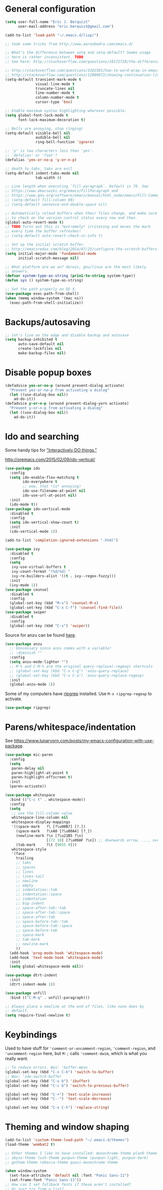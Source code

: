 * General configuration

#+begin_src emacs-lisp
(setq user-full-name "Eric J. Berquist"
      user-mail-address "eric.berquist@gmail.com")

(add-to-list 'load-path "~/.emacs.d/lisp/")

;; took some tricks from http://www.aaronbedra.com/emacs.d/

;; What's the difference between setq and setq-default? Seems usage
;; here is rather inconsistent. TODO
;; See here: http://stackoverflow.com/questions/18172728/the-difference-between-setq-and-setq-default-in-emacs-lisp

;; http://stackoverflow.com/questions/3281581/how-to-word-wrap-in-emacs
;; http://stackoverflow.com/questions/12989072/showing-continuation-lines-in-emacs-in-a-text-terminal
(setq-default transient-mark-mode t
              visual-line-mode t
              truncate-lines nil
              line-number-mode t
              column-number-mode t
              cursor-type 'box)

;; Enable maximum syntax highlighting wherever possible.
(setq global-font-lock-mode t
      font-lock-maximum-decoration t)

;; Bells are annoying, stop ringing!
(setq-default visible-bell nil
              audible-bell nil
              ring-bell-function 'ignore)

;; 'y' is two characters less than 'yes'.
;; 'defalias' or 'fset'?
(defalias 'yes-or-no-p 'y-or-n-p)

;; death to tabs, tabs are evil
(setq-default indent-tabs-mode nil
              tab-width 4)

;; Line length when executing `fill-paragraph`. Default is 70. See
;; https://www.emacswiki.org/emacs/FillParagraph and
;; https://www.gnu.org/software/emacs/manual/html_node/emacs/Fill-Commands.html.
;; (setq-default fill-column 80)
;; (setq-default sentence-end-double-space nil)

;; Automatically reload buffers when their files change, and make sure
;; to check on the version control status every now and then.
(global-auto-revert-mode t)
;; TODO Turns out this is *extremely* irritating and moves the mark
;; every time the buffer refreshes!
;; (setq-default auto-revert-check-vc-info t)

;; Set up the initial scratch buffer.
;; http://emacsredux.com/blog/2014/07/25/configure-the-scratch-buffers-mode/
(setq initial-major-mode 'fundamental-mode
      initial-scratch-message nil)

;; What platform are we on? darwin, gnu/linux are the most likely
;; answers.
(defvar system-type-as-string (prin1-to-string system-type))
(defun sys () system-type-as-string)

;; Set the path properly on OS X.
(use-package exec-path-from-shell)
(when (memq window-system '(mac ns))
  (exec-path-from-shell-initialize))
#+end_src

* Backups/autosaving

#+begin_src emacs-lisp
;; let's live on the edge and disable backup and autosave
(setq backup-inhibited t
      auto-save-default nil
      create-lockfiles nil
      make-backup-files nil)
#+end_src

* Disable popup boxes

#+begin_src emacs-lisp
(defadvice yes-or-no-p (around prevent-dialog activate)
  "Prevent yes-or-no-p from activating a dialog"
  (let ((use-dialog-box nil))
    ad-do-it))
(defadvice y-or-n-p (around prevent-dialog-yorn activate)
  "Prevent y-or-n-p from activating a dialog"
  (let ((use-dialog-box nil))
    ad-do-it))
#+end_src

* Ido and searching

Some handy tips for [[https://www.masteringemacs.org/article/introduction-to-ido-mode]["Interactively DO things."]]

http://oremacs.com/2015/02/09/ido-vertical/

#+begin_src emacs-lisp
(use-package ido
  :config
  (setq ido-enable-flex-matching t
        ido-everywhere t
        ;; wow, that *is* annoying!
        ido-use-filename-at-point nil
        ido-use-url-at-point nil)
  :init
  (ido-mode t))
(use-package ido-vertical-mode
  :disabled t
  :config
  (setq ido-vertical-show-count t)
  :init
  (ido-vertical-mode 1))
#+end_src

#+BEGIN_SRC emacs-lisp
(add-to-list 'completion-ignored-extensions ".html")
#+END_SRC

#+BEGIN_SRC emacs-lisp
(use-package ivy
  :disabled t
  :config
  (setq
   ivy-use-virtual-buffers t
   ivy-count-format "(%d/%d) "
   ivy-re-builders-alist '((t . ivy--regex-fuzzy)))
  :init
  (ivy-mode 1))
(use-package counsel
  :disabled t
  :config
  (global-set-key (kbd "M-x") 'counsel-M-x)
  (global-set-key (kbd "C-x C-f") 'counsel-find-file))
(use-package swiper
  :disabled t
  :config
  (global-set-key (kbd "C-s") 'swiper))
#+END_SRC

Source for anzu can be found [[https://github.com/syohex/emacs-anzu][here]].

#+BEGIN_SRC emacs-lisp
(use-package anzu
  ;; Unncessary since anzu comes with a variable!
  ;; :diminish ""
  :config
  (setq anzu-mode-lighter "")
  ;; M-% and C-M-% are the original query-replace(-regexp) shortcuts
  ;; (global-set-key (kbd "C-x C-g") 'anzu-query-replace)
  ;; (global-set-key (kbd "C-x C-a") 'anzu-query-replace-regexp)
  :init
  (global-anzu-mode 1))
#+END_SRC

Some of my computers have [[https://github.com/BurntSushi/ripgrep][ripgrep]] installed. Use =M-x ripgrep-regexp= to activate.

#+BEGIN_SRC emacs-lisp
(use-package ripgrep)
#+END_SRC

* Parens/whitespace/indentation

See https://www.lunaryorn.com/posts/my-emacs-configuration-with-use-package.

#+begin_src emacs-lisp
(use-package mic-paren
  :config
  (setq
   paren-delay nil
   paren-highlight-at-point t
   paren-highlight-offscreen t)
  :init
  (paren-activate))

(use-package whitespace
  :bind (("C-c t" . whitespace-mode))
  :config
  (setq
   ;; use the fill-column value
   whitespace-line-column nil
   whitespace-display-mappings
   '((space-mark   ?\ [?\u00B7] [?.])
     (space-mark   ?\xA0 [?\u00A4] [?_])
     (newline-mark ?\n [?\u21B5 ?\n]
                   [172 10] [?\u00AF ?\n]) ;; downwards arrow, ..., overscore
     (tab-mark     ?\t [9655 9]))
   whitespace-style
   '(face
     trailing
     ;; tabs
     ;; spaces
     ;; lines
     ;; lines-tail
     ;; newline
     ;; empty
     ;; indentation::tab
     ;; indentation::space
     ;; indentation
     ;; big-indent
     ;; space-after-tab::tab
     ;; space-after-tab::space
     ;; space-after-tab
     ;; space-before-tab::tab
     ;; space-before-tab::space
     ;; space-before-tab
     ;; space-mark
     ;; tab-mark
     ;; newline-mark
     ))
  (add-hook 'prog-mode-hook 'whitespace-mode)
  (add-hook 'text-mode-hook 'whitespace-mode)
  :init
  (setq global-whitespace-mode nil))

(use-package dtrt-indent
  :init
  (dtrt-indent-mode 1))

(use-package unfill
  :bind (("C-M-q" . unfill-paragraph)))

;; Always place a newline at the end of files, like nano does by
;; default.
(setq require-final-newline t)
#+end_src

* Keybindings

Used to have stuff for ='comment-or-uncomment-region=, ='comment-region=, and ='uncomment-region= here, but =M-;= calls ='comment-dwim=, which is what you really want.

#+begin_src emacs-lisp
;; To reduce errors. Was: 'buffer-menu
(global-set-key (kbd "C-x C-b") 'switch-to-buffer)
;; Was: 'ido-switch-buffer
(global-set-key (kbd "C-x b") 'ibuffer)
(global-set-key (kbd "C-c b") 'switch-to-previous-buffer)

(global-set-key (kbd "C-+") 'text-scale-increase)
(global-set-key (kbd "C--") 'text-scale-decrease)

(global-set-key (kbd "C-x C-h") 'replace-string)
#+end_src

* Theming and window shaping

#+begin_src emacs-lisp
(add-to-list 'custom-theme-load-path "~/.emacs.d/themes")
(load-theme 'wombat2 t)

;; Other themes I like to have installed: monochrome-theme plan9-theme
;; abyss-theme lush-theme punpun-theme (punpun-light, punpun-dark)
;; gotham-theme rebecca-theme quasi-monochrome-theme

(when window-system
  (set-face-attribute 'default nil :font "Panic Sans-11")
  (set-frame-font "Panic Sans-11"))
;; How can I set fallback fonts if these aren't installed?
;; Or just try from a list?

;; If we're windowed, set the transparency
;; Usage: (set-frame-parameter (selected-frame) 'alpha '(<active> [<inactive>]))
;; (set-frame-parameter (selected-frame) 'alpha '(100 100))
;; (add-to-list 'default-frame-alist '(alpha 100 100))

;; If we're windowed, set the frame size.
(when (display-graphic-p)
  ;; 11-inch MacBook Air
  (if (eq system-type 'darwin)
      (set-frame-size (selected-frame) 191 55)))

(setq-default indicate-empty-lines t)
(when (not indicate-empty-lines)
  (toggle-indicate-empty-lines))
#+end_src

** line numbers

Taken from https://www.emacswiki.org/emacs/LineNumbers:

#+BEGIN_QUOTE
Here’s a better approach. Every buffer has it’s own format variable and the separator use the mode-line face.
#+END_QUOTE

#+BEGIN_SRC emacs-lisp
(use-package linum
  :disabled t)

(unless window-system
  (add-hook 'linum-before-numbering-hook
            (lambda ()
              (setq-local linum-format-fmt
                          (let ((w (length (number-to-string
                                            (count-lines (point-min) (point-max))))))
                            (concat "%" (number-to-string w) "d"))))))

(defun linum-format-func (line)
  (concat
   (propertize (format linum-format-fmt line) 'face 'linum)
   (propertize " " 'face 'mode-line)))

(unless window-system
  (setq linum-format 'linum-format-func))

(use-package hlinum
  :disabled t
  :config
  (setq linum-highlight-in-all-buffersp t)
  :init
  (hlinum-activate))
#+END_SRC

* Spelling

=C-;= to try and correct a misspelled word on a line.

#+BEGIN_SRC emacs-lisp
(use-package langtool
  :config
  (setq langtool-mother-tongue "en"
        langtool-default-language "en-US")
  (if (eq system-type 'darwin)
      (setq langtool-language-tool-server-jar "/usr/local/Cellar/languagetool/4.1/libexec/languagetool-server.jar"
            langtool-language-tool-jar "/usr/local/Cellar/languagetool/4.1/libexec/languagetool-commandline.jar")))
#+END_SRC

TODO clean this up, figure out LaTeX

#+begin_src emacs-lisp
(setq flyspell-issue-welcome-flag nil)
(setq flyspell-mode-line-string " FlyS")

;; These are the modes flyspell should be enabled for.
(dolist (hook '(text-mode-hook))
  (add-hook hook (lambda () (flyspell-mode 1))))
(dolist (hook '(change-log-mode-hook
                log-edit-mode-hook))
  (add-hook hook (lambda () (flyspell-mode -1))))

;; Don't enable flyspell for programming-type modes.
;; (dolist (mode '(emacs-lisp-mode-hook
;;                 inferior-lisp-mode-hook
;;                 python-mode-hook))
;;   (add-hook mode
;;             '(lambda ()
;;                (flyspell-prog-mode))))

(global-set-key (kbd "<f8>") 'ispell-word) ;; built-in binding is M-$, ew
(global-set-key (kbd "C-S-<f8>") 'flyspell-mode)
(global-set-key (kbd "C-M-<f8>") 'flyspell-buffer)
(global-set-key (kbd "C-<f8>") 'flyspell-check-previous-highlighted-word)
(defun flyspell-check-next-highlighted-word ()
  "Custom function to spell check next highlighted word"
  (interactive)
  (flyspell-goto-next-error)
  (ispell-word)
  )
(global-set-key (kbd "M-<f8>") 'flyspell-check-next-highlighted-word)
#+end_src

** word count

#+BEGIN_SRC emacs-lisp
(use-package wc-mode
  :bind (("C-c w" . wc-mode)))
#+END_SRC

* Flycheck

** General

TODO add LaTex

#+begin_src emacs-lisp
(use-package flycheck
  :bind (("C-c f" . flycheck-mode))
  :config
  (setq
   flycheck-check-syntax-automatically '(mode-enabled save)
   flycheck-markdown-mdl-style "~/.mdlrc"
   flycheck-pylintrc "~/.pylintrc"))
#+end_src

** checkbashisms

For this to work, =checkbashisms= needs to be available on the =$PATH=:

#+begin_src sh
yaourt -S checkbashisms # Arch Linux, from AUR
brew install checkbashisms # Mac OS X, from Homebrew
sudo apt-get install devscripts # Debian/Ubuntu, official
sudo yum install rpmdevtools # Red Hat/CentOS
sudo pkg install checkbashisms # FreeBSD
#+end_src

#+begin_src emacs-lisp
(use-package flycheck-checkbashisms
  :config
  (setq
   ;; Check 'echo -n' usage
   flycheck-checkbashisms-newline t
   flycheck-checkbashisms-posix t)
  :init
  (with-eval-after-load 'flycheck
    (add-hook 'flycheck-mode-hook #'flycheck-checkbashisms-setup)))
#+end_src

* Git/version control

** General

#+BEGIN_SRC emacs-lisp
;; Even though VC systems (at least git) commit the symbolic link
;; pointer itself, and not the file it's pointing to, I want to edit
;; the file.
(setq vc-follow-symlinks t)
#+END_SRC

** Git

- [[https://magit.vc/manual/magit/Getting-started.html][magit: Getting Started]]

#+BEGIN_SRC emacs-lisp
(use-package git-commit
  :init
  (global-git-commit-mode))
(use-package gitconfig-mode)
(use-package gitignore-mode)
(use-package magit
  ;; "Getting started" uses C-x g, which is also undefined.
  :bind (("C-c m" . magit-status))
  :config
  (setq magit-commit-arguments '("--verbose")))
(use-package magit-svn
  :config
  (add-hook 'magit-mode-hook 'magit-svn-mode))
#+END_SRC

Not using =git-gutter= right now, but if I did...

#+BEGIN_SRC emacs-lisp
(setq git-gutter:handled-backends '(git svn hg bzr))
(setq git-gutter:hide-gutter t)
#+END_SRC

* Pandoc

#+begin_src emacs-lisp
(use-package pandoc-mode
  :config
  (add-hook 'pandoc-mode-hook 'pandoc-load-default-settings))
#+end_src

* Org

#+begin_src emacs-lisp
;; http://orgmode.org/manual/Code-evaluation-security.html
(defun my-org-confirm-babel-evaluate (lang body)
  (not (equal lang "latex")))

(use-package org
  :bind (("C-c l" . org-store-link)
         ("C-c a" . org-agenda)
         ("C-c c" . org-capture)
         ("C-c b" . org-iswitchb))
  :config
  (setq org-directory "~/Dropbox/Notes"
        org-agenda-files '("~/Dropbox/Notes"
                           "~/Dropbox/research/lab_notebook")
        org-log-done 'time
        org-log-done-with-time t
        org-closed-keep-when-no-todo t
        ;; http://superuser.com/questions/299886/linewrap-in-org-mode-of-emacs
        org-startup-truncated nil
        org-export-backends '(ascii html icalendar latex md)
        org-export-dispatch-use-expert-ui t
        org-export-with-smart-quotes t
        org-image-actual-width nil
        org-edit-src-content-indentation 0
        org-list-allow-alphabetical t
        org-src-fontify-natively t
        org-src-tab-acts-natively t
        org-latex-create-formula-image-program 'imagemagick
        ;; http://stackoverflow.com/questions/17239273/org-mode-buffer-latex-syntax-highlighting
        org-highlight-latex-and-relatex '(latex script entities)
        org-html-with-latex '(mathjax)
        org-latex-inline-image-rules '(("file" . "\\.\\(pdf\\|jpeg\\|jpg\\|png\\|ps\\|eps\\|tikz\\|pgf\\|svg\\|gif\\)\\'"))
        org-confirm-babel-evaluate nil
        org-latex-hyperref-template "\\hypersetup{\n pdfauthor={%a},\n pdftitle={%t},\n pdfkeywords={%k},\n pdfsubject={%d},\n pdfcreator={%c}, \n pdflang={%L}, \n colorlinks=true, \n linkcolor=MidnightBlue, \n citecolor=MidnightBlue, \n urlcolor=MidnightBlue}\n"
        )
  (add-to-list 'org-latex-packages-alist '("" "braket" t))
  (add-to-list 'org-latex-packages-alist '("usenames,dvipsnames,svgnames,table" "xcolor" nil))
  (setq org-latex-pdf-process
        '("latexmk -xelatex -shell-escape -interaction=batchmode -output-directory=%o %f"))
  ;; http://joat-programmer.blogspot.com/2013/07/org-mode-version-8-and-pdf-export-with.html
  ;; You need to install pygments to use minted.
  (when (executable-find "pygmentize")
    ;; Add minted to the defaults packages to include when exporting.
    (add-to-list 'org-latex-packages-alist '("" "minted" nil))
    ;; Tell the latex export to use the minted package for source code
    ;; coloration.
    (setq org-latex-listings 'minted)
    ;; Let the exporter use the -shell-escape option to let latex
    ;; execute external programs.  This obviously and can be
    ;; dangerous to activate!
    (setq org-latex-minted-options
          '(("mathescape" "true")
            ("linenos" "true")
            ("numbersep" "5pt")
            ("frame" "lines")
            ("framesep" "2mm")))))
(use-package htmlize)
(use-package ox-gfm)
(use-package ox-pandoc)
#+end_src

From https://emacs.stackexchange.com/questions/20577/org-babel-load-all-languages-on-demand.

#+BEGIN_SRC emacs-lisp
(defadvice org-babel-execute-src-block (around load-language nil activate)
  "Load language if needed"
  (let ((language (org-element-property :language (org-element-at-point))))
    (unless (cdr (assoc (intern language) org-babel-load-languages))
      (add-to-list 'org-babel-load-languages (cons (intern language) t))
      (org-babel-do-load-languages 'org-babel-load-languages org-babel-load-languages))
    ad-do-it))
#+END_SRC

Additional things of interest might be found in https://github.com/xiaohanyu/oh-my-emacs/blob/master/core/ome-org.org.

Every time an Org buffer is saved, automatically export it to HTML. Taken from https://www.reddit.com/r/emacs/comments/4golh1/how_to_auto_export_html_when_saving_in_orgmode/.

#+BEGIN_SRC emacs-lisp
(defun org-mode-export-hook ()
  (add-hook 'after-save-hook 'org-html-export-to-html t t))
(add-hook 'org-mode-hook #'org-mode-export-hook)
#+END_SRC

A function to toggle this auto-HTML-export behavior. Does this play nice with the function above?

#+BEGIN_SRC emacs-lisp
(defun toggle-org-html-export-on-save ()
  (interactive)
  (if (memq 'org-html-export-to-html after-save-hook)
      (progn
        (remove-hook 'after-save-hook 'org-html-export-to-html t)
        (message "Disabled org html export on save for current buffer..."))
    (add-hook 'after-save-hook 'org-html-export-to-html nil t)
    (message "Enabled org html export on save for current buffer...")))
#+END_SRC

# ** org-ref

# #+BEGIN_SRC emacs-lisp
# (use-package org-ref
#   :config
#   (setq reftex-default-bibliography '("~/Dropbox/_bibliography/references.bib")
#         org-ref-bibliography-notes "~/Dropbox/_bibliography/notes.org"
#         org-ref-default-bibliography '("~/Dropbox/_bibliography/references.bib")
#         org-ref-pdf-directory "~/Dropbox/_bibliography/bibtex-pdfs"
#         bibtex-dialect 'biblatex))
# #+END_SRC

* CSS

#+begin_src emacs-lisp
(use-package rainbow-mode
  :disabled t)
;; (defun my-css-mode-hook ()
;;   (rainbow-mode t))
;; (add-hook 'css-mode-hook 'my-css-mode-hook)

;; (define-globalized-minor-mode my-global-rainbow-mode rainbow-mode
;;   (lambda () (rainbow-mode 1)))

;; (my-global-rainbow-mode 1)
(setq my-global-rainbow-mode nil)
#+end_src

* Compilation

Taken from https://emacs.stackexchange.com/questions/62/hide-compilation-window#110.

#+BEGIN_SRC emacs-lisp
(add-hook 'compilation-finish-functions
          (lambda (buf strg)
            ;; https://stackoverflow.com/a/16245593/3249688
            (when (not (derived-mode-p 'ripgrep-search-mode))
              (let ((win (get-buffer-window buf 'visible)))
                (when win (delete-window win))))))
#+END_SRC

* C/C++

#+begin_src emacs-lisp
(setq auto-mode-alist
     (append '(("\\.C$" . c++-mode)
               ("\\.cc$" . c++-mode)
               ("\\.cpp$" . c++-mode)
               ("\\.c$" . c-mode)
               ("\\.h$" . c++-mode)
               ("\\.hh$" . c++-mode)
               ("\\.hpp$" . c++-mode))
               auto-mode-alist))
#+end_src

These are valid for all C-style modes (I think).

#+BEGIN_SRC emacs-lisp
(setq c-basic-offset 4)
(setq c-default-style
      '((java-mode . "java")
        (awk-mode . "awk")
        (other . "k&r")))
(setq c-doc-comment-style
      '((c-mode . javadoc)
        (java-mode . javadoc)
        (pike-mode . autodoc)))
#+END_SRC

This only makes sense for c++-mode.

https://stackoverflow.com/questions/2619853/emacs-override-indentation

#+BEGIN_SRC emacs-lisp
(defun my-c++-setup ()
  (c-set-offset 'innamespace [0]))
(add-hook 'c++-mode-hook 'my-c++-setup)
#+END_SRC

#+BEGIN_SRC emacs-lisp
(use-package clang-format
  :bind (("C-M-<tab>" . clang-format-region)))
#+END_SRC

TODO What's the difference between =c++-mode= and =cc-mode=?

** ISPC

Taken from an [[https://github.com/ispc/ispc/issues/1105][ISPC GitHub issue]].

#+begin_src emacs-lisp
(defun add-ispc-keywords()
  "adds uniform and varying keywords for c and c++ modes"
  (font-lock-add-keywords
   nil
   '(("\\<\\(uniform\\)" . 'font-lock-keyword-face)
     ("\\<\\(varying\\)" . 'font-lock-keyword-face)
     ("\\<\\(export\\)" . 'font-lock-keyword-face))))
(add-hook 'c++-mode-hook 'add-ispc-keywords)
(add-to-list 'auto-mode-alist '("\\.ispc$" . c++-mode))
(add-to-list 'auto-mode-alist '("\\.isph$" . c++-mode))
#+end_src

* Makefiles

#+begin_src emacs-lisp
(setq auto-mode-alist
      (append '(("Makefile*\\'" . makefile-mode)
                ("makefile*\\'" . makefile-mode))
              auto-mode-alist))
#+end_src

* FORTRAN

#+begin_src emacs-lisp
;; These might already be defaults, but it doesn't hurt.
(setq auto-mode-alist
      (append '(("\\.f\\'"   . fortran-mode)
                ("\\.F\\'"   . fortran-mode)
                ("\\.for\\'" . fortran-mode)
                ("\\.f90\\'" . f90-mode)
                ("\\.F90\\'" . f90-mode)
                ("\\.f95\\'" . f90-mode)
                ("\\.f03\\'" . f90-mode)
                ("\\.f08\\'" . f90-mode))
              auto-mode-alist))

(setq fortran-comment-region "C")
#+end_src

* PKGBUILDs

#+begin_src emacs-lisp
(use-package pkgbuild-mode
  :mode
  (("/PKGBUILD/" . pkgbuild-mode)))
#+end_src

* LaTeX

#+begin_src emacs-lisp
(use-package auctex)
(use-package auctex-latexmk)
(auctex-latexmk-setup)
(add-hook 'LaTeX-mode-hook 'turn-on-reftex)   ; with AUCTeX LaTeX mode
;; (add-hook 'latex-mode-hook 'turn-on-reftex)   ; with Emacs latex mode
;; (setq font-latex-math-environments
;;       (append '("dmath")
;;               font-latex-math-environments))
#+end_src

* Python

#+begin_src emacs-lisp
;; The package is "python" but the mode is "python-mode":
(use-package python
  :mode (("\\.ipy\\'" . python-mode))
  :interpreter ("ipython" . python-mode))

;; Use pyflakes instead of flake8 or pylint for syntax checking.
;; I think stuffing the setq under config activates this for Python.
(use-package flycheck-pyflakes)
  ;; :config
  ;; Don't disable these, in case pyflakes isn't available.
  ;; (add-to-list 'flycheck-disabled-checkers 'python-flake8)
  ;; (add-to-list 'flycheck-disabled-checkers 'python-pylint)
  ;; (add-to-list 'flycheck-disabled-checkers 'python-pycompile)
  ;; )
;; Enable the use of both pyflakes and pylint.
;; https://github.com/flycheck/flycheck/issues/186
;; (flycheck-add-next-checker 'python-pyflakes 'python-pylint)

(use-package flycheck-pycheckers
  :config
  (setq flycheck-pycheckers-checkers '(pylint flake8 pyflakes mypy3 bandit))
  :init
  (with-eval-after-load 'flycheck
    (add-hook 'flycheck-mode-hook #'flycheck-pycheckers-setup)))

(use-package blacken
  :disabled t
  :config
  (add-hook 'python-mode-hook 'blacken-mode))

(use-package yapfify
  :disabled t
  :config
  (add-hook 'python-mode-hook 'yapf-mode))
#+end_src

** Cython

#+BEGIN_SRC emacs-lisp
(use-package cython-mode)
(use-package flycheck-cython)
#+END_SRC

** pip

#+BEGIN_SRC emacs-lisp
(use-package pip-requirements)
#+END_SRC

* Markdown

Rather than use =--mathjax== with a URL argument, =--include-in-header= allows the insertion of arbitrary HTML into Pandoc's output. The =mathjax.html= file contains Chemistry Stack Exchange's header scripts for first configuring the MathJax extension to load =mhchem=, then loads MathJax.

See https://stackoverflow.com/questions/25410701/how-do-i-include-meta-tags-in-pandoc-generated-html for an example of how including arbitrary HTML works.

See https://chemistry.meta.stackexchange.com/questions/3540/what-additional-formatting-features-are-available-to-mathjax-possibly-via-requ for more information about what can be done with the MathJax extension.

#+begin_src emacs-lisp
(use-package markdown-mode
  :mode
  (("\\.markdown\\'" . markdown-mode)
   ("\\.mdown\\'" . markdown-mode)
   ("\\.md\\'" . markdown-mode))
  :config
  (add-hook 'markdown-mode-hook 'pandoc-mode)
  (add-hook 'markdown-mode-hook
            (lambda ()
              (add-hook 'after-save-hook 'pandoc-run-pandoc t :local)))
  :init
  (setq
   markdown-content-type "application/xhtml+xml"
   markdown-coding-system "utf-8"
   ;; This isn't super necessary since I have pandoc run a similar
   ;; command every time I save with these default arguments, but this
   ;; always produces HTML where pandoc-mode might not.
   markdown-command "pandoc --from=markdown --to=html5 --highlight-style=pygments --standalone --include-in-header=${HOME}/.emacs.d/mathjax.html"
   markdown-enable-math t
   markdown-fontify-code-blocks-natively t
   markdown-hide-markup nil
   markdown-hide-urls nil
   markdown-link-space-sub-char "-"))
#+end_src

* deft

Taken conveniently from [[http://jblevins.org/projects/deft/][Jason Blevins' website]] and http://pragmaticemacs.com/emacs/make-quick-notes-with-deft/.

#+begin_src emacs-lisp
(use-package deft
  :bind (("C-c d" . deft))
  :config
  (setq
   deft-auto-save-interval 60.0
   ;; "${HOME}/Dropbox/Notes" doesn't work, why is that?
   deft-directory "~/Dropbox/Notes"
   deft-default-extension "md"
   deft-extensions '("txt" "text" "utf8" "taskpaper" "md" "markdown" "org" "tex")
   deft-recursive t
   deft-text-mode 'gfm-mode
   deft-time-format " %Y-%m-%d %H:%M:%S"
   deft-use-filename-as-title t
   deft-use-filter-string-as-filename t))
#+end_src

https://stackoverflow.com/a/35450025/3249688

#+BEGIN_SRC emacs-lisp
(defun yashi/new-scratch-buffer-in-org-mode ()
  (interactive)
  (switch-to-buffer (generate-new-buffer-name "*temp*"))
  (org-mode))
(bind-key "<f7>" 'yashi/new-scratch-buffer-in-org-mode)

(defun yashi/deft-new-file ()
  (interactive)
  (let ((deft-filter-regexp nil))
    (deft-new-file)))
(bind-key "<f6>" 'yashi/deft-new-file)
#+END_SRC

* CMake

This section needs to come after the Markdown section so that CMake files get recognized properly.

#+begin_src emacs-lisp
(use-package cmake-mode
  :mode
  (("CMakeLists\\.txt\\'" . cmake-mode)
   ("CMakeCache\\.txt\\'" . cmake-mode)
   ("\\.cmake\\'" . cmake-mode))
  :config
  (setq cmake-tab-width 4))
#+end_src

* EditorConfig

http://editorconfig.org/

TODO How to make this take precedence over =dtrt-indent=?

#+BEGIN_SRC emacs-lisp
(use-package editorconfig
  :init
  (add-hook 'prog-mode-hook (editorconfig-mode 1))
  (add-hook 'text-mode-hook (editorconfig-mode 1)))
#+END_SRC

* Julia

#+BEGIN_SRC emacs-lisp
(use-package julia-mode)
(use-package flycheck-julia)
#+END_SRC

* Ruby

#+BEGIN_SRC emacs-lisp
(setq ruby-indent-level 4)
#+END_SRC

* YAML

#+BEGIN_SRC emacs-lisp
(use-package yaml-mode)
(use-package flycheck-yamllint
  :init
  (eval-after-load 'flycheck
    '(add-hook 'flycheck-mode-hook 'flycheck-yamllint-setup)))
#+END_SRC

* JSON

#+BEGIN_SRC emacs-lisp
(use-package json-mode
  :mode (("\\.json\\'" . json-mode)
         ("\\.cjson\\'" . json-mode)))
#+END_SRC

* HTML

#+BEGIN_SRC emacs-lisp
(use-package web-mode)
(use-package jinja2-mode
  :config
  (add-to-list 'auto-mode-alist '("\\.j2\\'" . jinja2-mode)))
#+END_SRC

* XML

#+BEGIN_SRC emacs-lisp
(add-to-list 'auto-mode-alist '("\\.xmp\\'" . nxml-mode))
#+END_SRC

* MATLAB/Octave

#+BEGIN_SRC emacs-lisp
;; Don't use matlab-mode.
;; (use-package matlab-mode)
;; I don't write Objective-C.
(assq-delete-all "\\.m\\'" auto-mode-alist)
(add-to-list 'auto-mode-alist '("\\.m\\'" . octave-mode))
(setq octave-block-offset 4)
#+END_SRC

* Rust

#+BEGIN_SRC emacs-lisp
(use-package rust-mode)
(use-package cargo)
(use-package flycheck-rust
  :init
  (with-eval-after-load 'rust-mode
    (add-hook 'flycheck-mode-hook #'flycheck-rust-setup)))
#+END_SRC

* docview

#+begin_src emacs-lisp
(use-package doc-view
  :disabled t
  :config
  ;; paging up and down globally
  ;; (fset 'doc-prev "\C-xo\C-x[\C-xo")
  ;; (fset 'doc-next "\C-xo\C-x]\C-xo")
  ;; (global-set-key (kbd "M-[") 'doc-prev)
  ;; (global-set-key (kbd "M-]") 'doc-next)
  (define-key doc-view-mode-map (kbd "M-[") 'doc-view-previous-page)
  (define-key doc-view-mode-map (kbd "M-]") 'doc-view-next-page))
#+end_src

* Scheme/Lisp

** Racket

#+BEGIN_SRC emacs-lisp
(use-package racket-mode
  ;; TODO the top one doesn't work?
  :mode (("\\.rkt[dl]?\\'" . racket-mode)
         ("\\.rkt\\'" . racket-mode)
         ("\\.ss\\'" . racket-mode)))
#+END_SRC

** Hy

#+BEGIN_SRC emacs-lisp
(use-package hy-mode
  :mode (("\\.hy\\'" . hy-mode)))
#+END_SRC

** General

Modified to remove/disable Racket.

#+BEGIN_SRC emacs-lisp
(use-package geiser
  :config
  (setq
   geiser-active-implementations '(guile chicken chez mit chibi)
   geiser-implementations-alist '(((regexp "\\.scm$") guile)
                                  ((regexp "\\.scm$") chicken)
                                  ((regexp "\\.release-info$") chicken)
                                  ((regexp "\\.meta$") chicken)
                                  ((regexp "\\.setup$") chicken)
                                  ((regexp "\\.ss$") chez)
                                  ((regexp "\\.def$") chez)
                                  ((regexp "\\.scm$") mit)
                                  ((regexp "\\.pkg$") mit)
                                  ((regexp "\\.scm$") chibi)
                                  ((regexp "\\.sld$") chibi))))
#+END_SRC

#+BEGIN_SRC emacs-lisp
(use-package slime
  :config
  (setq inferior-lisp-program "clisp")
  :init
  (require 'slime-autoloads)
  (add-to-list 'slime-contribs 'slime-fancy))
#+END_SRC

* Other languages

#+BEGIN_SRC emacs-lisp
(use-package chapel-mode)
(use-package crystal-mode)
(use-package csharp-mode)
(use-package cuda-mode)
(use-package go-mode)
(use-package lua-mode)
(use-package mediawiki)
(use-package scala-mode)
(use-package swift-mode)
(use-package systemd)
(use-package tuareg) ; OCaml
#+END_SRC

* Discord

#+BEGIN_SRC emacs-lisp
(use-package elcord
  :init
  (elcord-mode))
#+END_SRC
